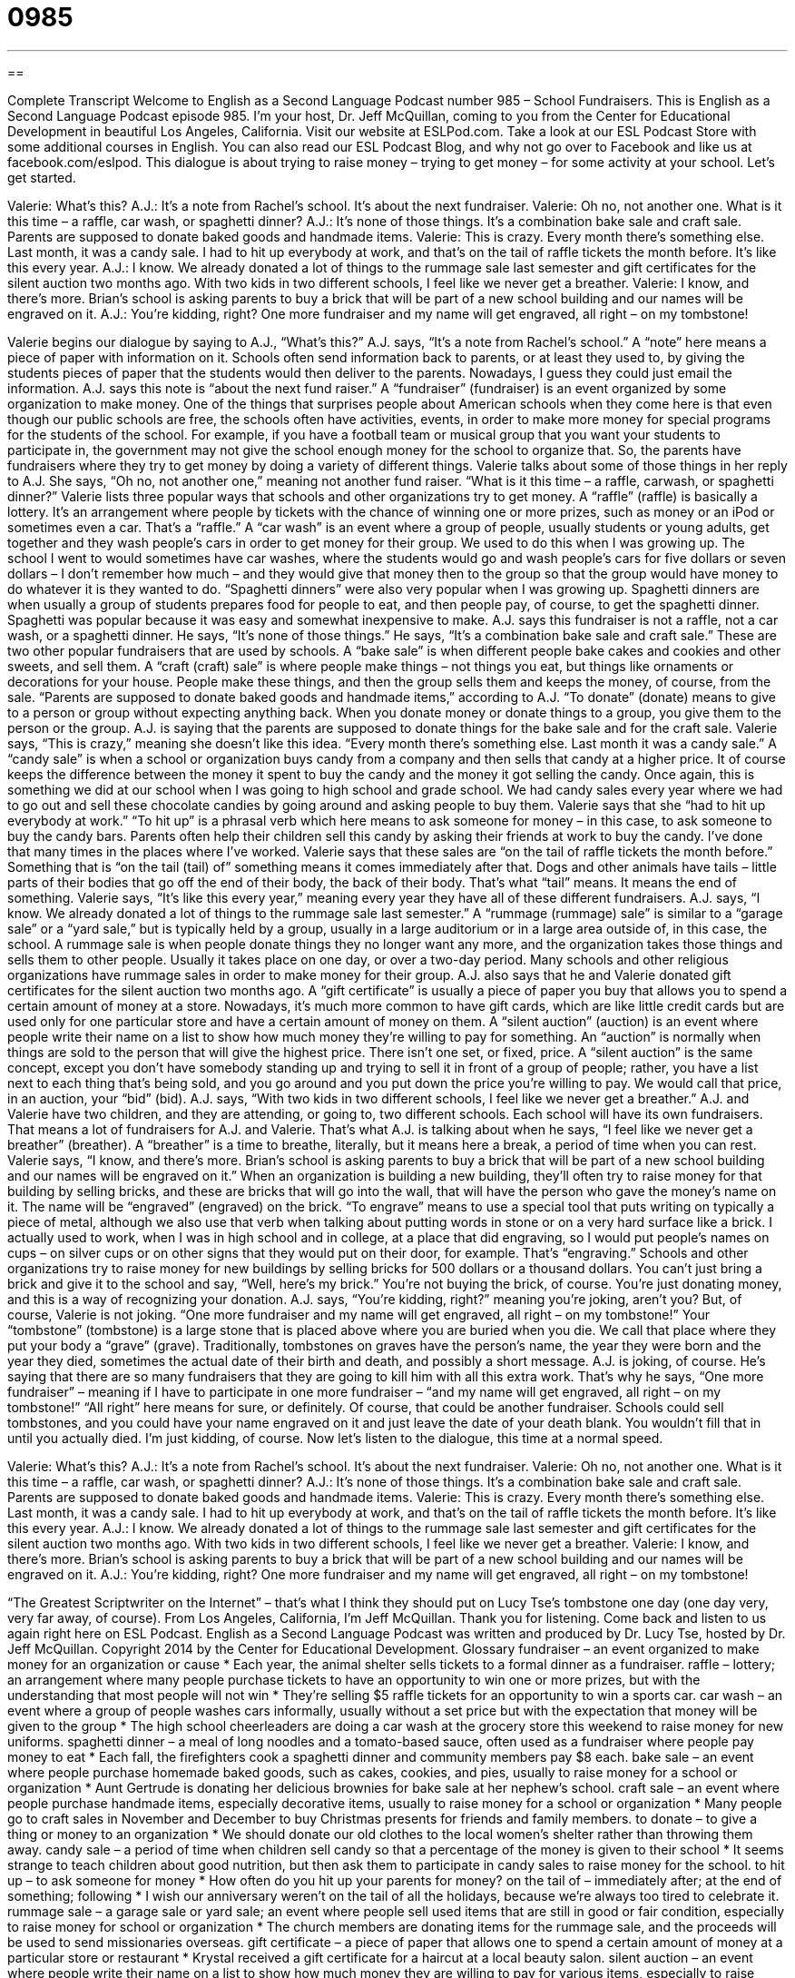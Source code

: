 = 0985
:toc: left
:toclevels: 3
:sectnums:
:stylesheet: ../../../myAdocCss.css

'''

== 

Complete Transcript
Welcome to English as a Second Language Podcast number 985 – School Fundraisers.
This is English as a Second Language Podcast episode 985. I’m your host, Dr. Jeff McQuillan, coming to you from the Center for Educational Development in beautiful Los Angeles, California.
Visit our website at ESLPod.com. Take a look at our ESL Podcast Store with some additional courses in English. You can also read our ESL Podcast Blog, and why not go over to Facebook and like us at facebook.com/eslpod.
This dialogue is about trying to raise money – trying to get money – for some activity at your school. Let’s get started.
[start of dialogue]
Valerie: What’s this?
A.J.: It’s a note from Rachel’s school. It’s about the next fundraiser.
Valerie: Oh no, not another one. What is it this time – a raffle, car wash, or spaghetti dinner?
A.J.: It’s none of those things. It’s a combination bake sale and craft sale. Parents are supposed to donate baked goods and handmade items.
Valerie: This is crazy. Every month there’s something else. Last month, it was a candy sale. I had to hit up everybody at work, and that’s on the tail of raffle tickets the month before. It’s like this every year.
A.J.: I know. We already donated a lot of things to the rummage sale last semester and gift certificates for the silent auction two months ago. With two kids in two different schools, I feel like we never get a breather.
Valerie: I know, and there’s more. Brian’s school is asking parents to buy a brick that will be part of a new school building and our names will be engraved on it.
A.J.: You’re kidding, right? One more fundraiser and my name will get engraved, all right – on my tombstone!
[end of dialogue]
Valerie begins our dialogue by saying to A.J., “What’s this?” A.J. says, “It’s a note from Rachel’s school.” A “note” here means a piece of paper with information on it. Schools often send information back to parents, or at least they used to, by giving the students pieces of paper that the students would then deliver to the parents. Nowadays, I guess they could just email the information. A.J. says this note is “about the next fund raiser.” A “fundraiser” (fundraiser) is an event organized by some organization to make money.
One of the things that surprises people about American schools when they come here is that even though our public schools are free, the schools often have activities, events, in order to make more money for special programs for the students of the school. For example, if you have a football team or musical group that you want your students to participate in, the government may not give the school enough money for the school to organize that. So, the parents have fundraisers where they try to get money by doing a variety of different things.
Valerie talks about some of those things in her reply to A.J. She says, “Oh no, not another one,” meaning not another fund raiser. “What is it this time – a raffle, carwash, or spaghetti dinner?” Valerie lists three popular ways that schools and other organizations try to get money. A “raffle” (raffle) is basically a lottery. It’s an arrangement where people by tickets with the chance of winning one or more prizes, such as money or an iPod or sometimes even a car. That’s a “raffle.”
A “car wash” is an event where a group of people, usually students or young adults, get together and they wash people’s cars in order to get money for their group. We used to do this when I was growing up. The school I went to would sometimes have car washes, where the students would go and wash people’s cars for five dollars or seven dollars – I don’t remember how much – and they would give that money then to the group so that the group would have money to do whatever it is they wanted to do.
“Spaghetti dinners” were also very popular when I was growing up. Spaghetti dinners are when usually a group of students prepares food for people to eat, and then people pay, of course, to get the spaghetti dinner. Spaghetti was popular because it was easy and somewhat inexpensive to make. A.J. says this fundraiser is not a raffle, not a car wash, or a spaghetti dinner. He says, “It’s none of those things.” He says, “It’s a combination bake sale and craft sale.” These are two other popular fundraisers that are used by schools. A “bake sale” is when different people bake cakes and cookies and other sweets, and sell them.
A “craft (craft) sale” is where people make things – not things you eat, but things like ornaments or decorations for your house. People make these things, and then the group sells them and keeps the money, of course, from the sale. “Parents are supposed to donate baked goods and handmade items,” according to A.J. “To donate” (donate) means to give to a person or group without expecting anything back. When you donate money or donate things to a group, you give them to the person or the group. A.J. is saying that the parents are supposed to donate things for the bake sale and for the craft sale.
Valerie says, “This is crazy,” meaning she doesn’t like this idea. “Every month there’s something else. Last month it was a candy sale.” A “candy sale” is when a school or organization buys candy from a company and then sells that candy at a higher price. It of course keeps the difference between the money it spent to buy the candy and the money it got selling the candy. Once again, this is something we did at our school when I was going to high school and grade school. We had candy sales every year where we had to go out and sell these chocolate candies by going around and asking people to buy them.
Valerie says that she “had to hit up everybody at work.” “To hit up” is a phrasal verb which here means to ask someone for money – in this case, to ask someone to buy the candy bars. Parents often help their children sell this candy by asking their friends at work to buy the candy. I’ve done that many times in the places where I’ve worked.
Valerie says that these sales are “on the tail of raffle tickets the month before.” Something that is “on the tail (tail) of” something means it comes immediately after that. Dogs and other animals have tails – little parts of their bodies that go off the end of their body, the back of their body. That’s what “tail” means. It means the end of something. Valerie says, “It’s like this every year,” meaning every year they have all of these different fundraisers.
A.J. says, “I know. We already donated a lot of things to the rummage sale last semester.” A “rummage (rummage) sale” is similar to a “garage sale” or a “yard sale,” but is typically held by a group, usually in a large auditorium or in a large area outside of, in this case, the school. A rummage sale is when people donate things they no longer want any more, and the organization takes those things and sells them to other people. Usually it takes place on one day, or over a two-day period. Many schools and other religious organizations have rummage sales in order to make money for their group.
A.J. also says that he and Valerie donated gift certificates for the silent auction two months ago. A “gift certificate” is usually a piece of paper you buy that allows you to spend a certain amount of money at a store. Nowadays, it’s much more common to have gift cards, which are like little credit cards but are used only for one particular store and have a certain amount of money on them. A “silent auction” (auction) is an event where people write their name on a list to show how much money they’re willing to pay for something.
An “auction” is normally when things are sold to the person that will give the highest price. There isn’t one set, or fixed, price. A “silent auction” is the same concept, except you don’t have somebody standing up and trying to sell it in front of a group of people; rather, you have a list next to each thing that’s being sold, and you go around and you put down the price you’re willing to pay. We would call that price, in an auction, your “bid” (bid).
A.J. says, “With two kids in two different schools, I feel like we never get a breather.” A.J. and Valerie have two children, and they are attending, or going to, two different schools. Each school will have its own fundraisers. That means a lot of fundraisers for A.J. and Valerie. That’s what A.J. is talking about when he says, “I feel like we never get a breather” (breather). A “breather” is a time to breathe, literally, but it means here a break, a period of time when you can rest.
Valerie says, “I know, and there’s more. Brian’s school is asking parents to buy a brick that will be part of a new school building and our names will be engraved on it.” When an organization is building a new building, they’ll often try to raise money for that building by selling bricks, and these are bricks that will go into the wall, that will have the person who gave the money’s name on it. The name will be “engraved” (engraved) on the brick.
“To engrave” means to use a special tool that puts writing on typically a piece of metal, although we also use that verb when talking about putting words in stone or on a very hard surface like a brick. I actually used to work, when I was in high school and in college, at a place that did engraving, so I would put people’s names on cups – on silver cups or on other signs that they would put on their door, for example. That’s “engraving.”
Schools and other organizations try to raise money for new buildings by selling bricks for 500 dollars or a thousand dollars. You can’t just bring a brick and give it to the school and say, “Well, here’s my brick.” You’re not buying the brick, of course. You’re just donating money, and this is a way of recognizing your donation. A.J. says, “You’re kidding, right?” meaning you’re joking, aren’t you? But, of course, Valerie is not joking.
“One more fundraiser and my name will get engraved, all right – on my tombstone!” Your “tombstone” (tombstone) is a large stone that is placed above where you are buried when you die. We call that place where they put your body a “grave” (grave). Traditionally, tombstones on graves have the person’s name, the year they were born and the year they died, sometimes the actual date of their birth and death, and possibly a short message.
A.J. is joking, of course. He’s saying that there are so many fundraisers that they are going to kill him with all this extra work. That’s why he says, “One more fundraiser” – meaning if I have to participate in one more fundraiser – “and my name will get engraved, all right – on my tombstone!” “All right” here means for sure, or definitely.
Of course, that could be another fundraiser. Schools could sell tombstones, and you could have your name engraved on it and just leave the date of your death blank. You wouldn’t fill that in until you actually died. I’m just kidding, of course.
Now let’s listen to the dialogue, this time at a normal speed.
[start of dialogue]
Valerie: What’s this?
A.J.: It’s a note from Rachel’s school. It’s about the next fundraiser.
Valerie: Oh no, not another one. What is it this time – a raffle, car wash, or spaghetti dinner?
A.J.: It’s none of those things. It’s a combination bake sale and craft sale. Parents are supposed to donate baked goods and handmade items.
Valerie: This is crazy. Every month there’s something else. Last month, it was a candy sale. I had to hit up everybody at work, and that’s on the tail of raffle tickets the month before. It’s like this every year.
A.J.: I know. We already donated a lot of things to the rummage sale last semester and gift certificates for the silent auction two months ago. With two kids in two different schools, I feel like we never get a breather.
Valerie: I know, and there’s more. Brian’s school is asking parents to buy a brick that will be part of a new school building and our names will be engraved on it.
A.J.: You’re kidding, right? One more fundraiser and my name will get engraved, all right – on my tombstone!
[end of dialogue]
“The Greatest Scriptwriter on the Internet” – that’s what I think they should put on Lucy Tse’s tombstone one day (one day very, very far away, of course).
From Los Angeles, California, I’m Jeff McQuillan. Thank you for listening. Come back and listen to us again right here on ESL Podcast.
English as a Second Language Podcast was written and produced by Dr. Lucy Tse, hosted by Dr. Jeff McQuillan. Copyright 2014 by the Center for Educational Development.
Glossary
fundraiser – an event organized to make money for an organization or cause
* Each year, the animal shelter sells tickets to a formal dinner as a fundraiser.
raffle – lottery; an arrangement where many people purchase tickets to have an opportunity to win one or more prizes, but with the understanding that most people will not win
* They’re selling $5 raffle tickets for an opportunity to win a sports car.
car wash – an event where a group of people washes cars informally, usually without a set price but with the expectation that money will be given to the group
* The high school cheerleaders are doing a car wash at the grocery store this weekend to raise money for new uniforms.
spaghetti dinner – a meal of long noodles and a tomato-based sauce, often used as a fundraiser where people pay money to eat
* Each fall, the firefighters cook a spaghetti dinner and community members pay $8 each.
bake sale – an event where people purchase homemade baked goods, such as cakes, cookies, and pies, usually to raise money for a school or organization
* Aunt Gertrude is donating her delicious brownies for bake sale at her nephew’s school.
craft sale – an event where people purchase handmade items, especially decorative items, usually to raise money for a school or organization
* Many people go to craft sales in November and December to buy Christmas presents for friends and family members.
to donate – to give a thing or money to an organization
* We should donate our old clothes to the local women’s shelter rather than throwing them away.
candy sale – a period of time when children sell candy so that a percentage of the money is given to their school
* It seems strange to teach children about good nutrition, but then ask them to participate in candy sales to raise money for the school.
to hit up – to ask someone for money
* How often do you hit up your parents for money?
on the tail of – immediately after; at the end of something; following
* I wish our anniversary weren’t on the tail of all the holidays, because we’re always too tired to celebrate it.
rummage sale – a garage sale or yard sale; an event where people sell used items that are still in good or fair condition, especially to raise money for school or organization
* The church members are donating items for the rummage sale, and the proceeds will be used to send missionaries overseas.
gift certificate – a piece of paper that allows one to spend a certain amount of money at a particular store or restaurant
* Krystal received a gift certificate for a haircut at a local beauty salon.
silent auction – an event where people write their name on a list to show how much money they are willing to pay for various items, especially to raise money for an organization
* The most popular item at the silent auction was an all-expenses-paid trip to Disneyland.
breather – a break; a period of time when one can rest and relax
* Blake is a tax preparer, so he’s working a lot and won’t get a breather until after tax season.
brick – a rectangular block, usually red or brown, made from clay, used to make walls and buildings
* Do you prefer brick fireplaces, or stone fireplaces?
to engrave – to use a special tool to carve or scratch words into a piece of glass, metal, or stone
* Each award is engraved with the recipient’s name and the date.
tombstone – a large stone placed above a grave (where a body is buried) with the name, date of birth, date of death, and possibly a short message
* Many tombstones say “RIP” meaning “rest in peace.”
Comprehension Questions
1. Why aren’t Valerie and A.J. excited about the fundraiser?
a) Because they’re tired of being asked to help the school raise money.
b) Because they don’t think the school needs to raise any more money.
c) Because they don’t think most of the money will benefit the school.
2. Which of these fundraisers involves food?
a) A bake sale.
b) A rummage sale.
c) A craft sale.
Answers at bottom.
What Else Does It Mean?
to hit up
The phrase “to hit up,” in this podcast, means to ask someone for money: “The mayor is hitting up taxpayers for more funds to pay for public transportation.” The phrase “to hit the road” means to start a journey: “We’ll finish packing tonight and then hit the road early tomorrow morning.” The phrase “to hit a brick wall” means to not be able to continue doing something: “At first, his Spanish improved quickly, but then he hit a brick wall when he ran out of books to read in the language.” Finally, the phrase “to hit it off with (someone)” means to instantly like another person and begin a relationship: “I think you and my cousin would really hit it off, because you have a lot of similar interests.”
brick
In this podcast, the word “brick” means a rectangular block, usually red or brown, made from clay, used to make walls and buildings: “In the children’s book The Big, Bad Wolf, the wolf isn’t able to blow down the house made of bricks.” The phrase “bricks and mortar” refers to a physical store, not an online business: “Bricks and mortar bookstores are struggling to stay in business when online bookstores can sell so many more books at lower prices.” Finally, the phrase “to bang (one’s) head against a brick wall” means to be in a very difficult situation and unable to make progress: “Trying to persuade these lawmakers to vote in our favor is like banging my head against a brick wall. They never listen.”
Culture Note
School-Business Partnership Fundraisers
As “school funding” (the amount of money available to pay for schools) is “cut” (reduced), many school “administrators” (people who lead a school, not teachers) have to become creative in organizing new fundraisers that will bring in much-needed money without “tapping out” (taking all of someone’s money) students’ families. So many schools are creating partnerships with local businesses, hoping to receive money and “in-kind donations” (donations of items, not money) in exchange for providing advertising opportunities and access to students’ families.
For example, some businesses donate “space” (room) to schools for special events, and in exchange they get to promote their business to the event participants. Other businesses donate their products to the schools, which then sell them in fundraising events while “acknowledging” (recognizing and thanking) businesses for their support.
Some restaurants have special fundraising evenings where they give a percentage of all money they earn during a certain period of time to the school. The school has an “incentive” (motivation; reason for doing something) to encourage students’ families to go to that restaurant on the “designated” (set; established for a particular purpose) evening, so the restaurant has more customers than usual and hopes that some of those customers will become “repeat customers” (customers who go there again).
Other businesses sponsor special events, like sports championships, in exchange for “signage” (signs with a company’s name and/or logo) placed at the event. Sometimes those businesses send their employees to volunteer at those events, too, which can improve the business’s “reputation” (how someone is viewed by others) “in the eyes of” (in the opinion or perspective of) students’ families.
Comprehension Answers
1 - a
2 - a